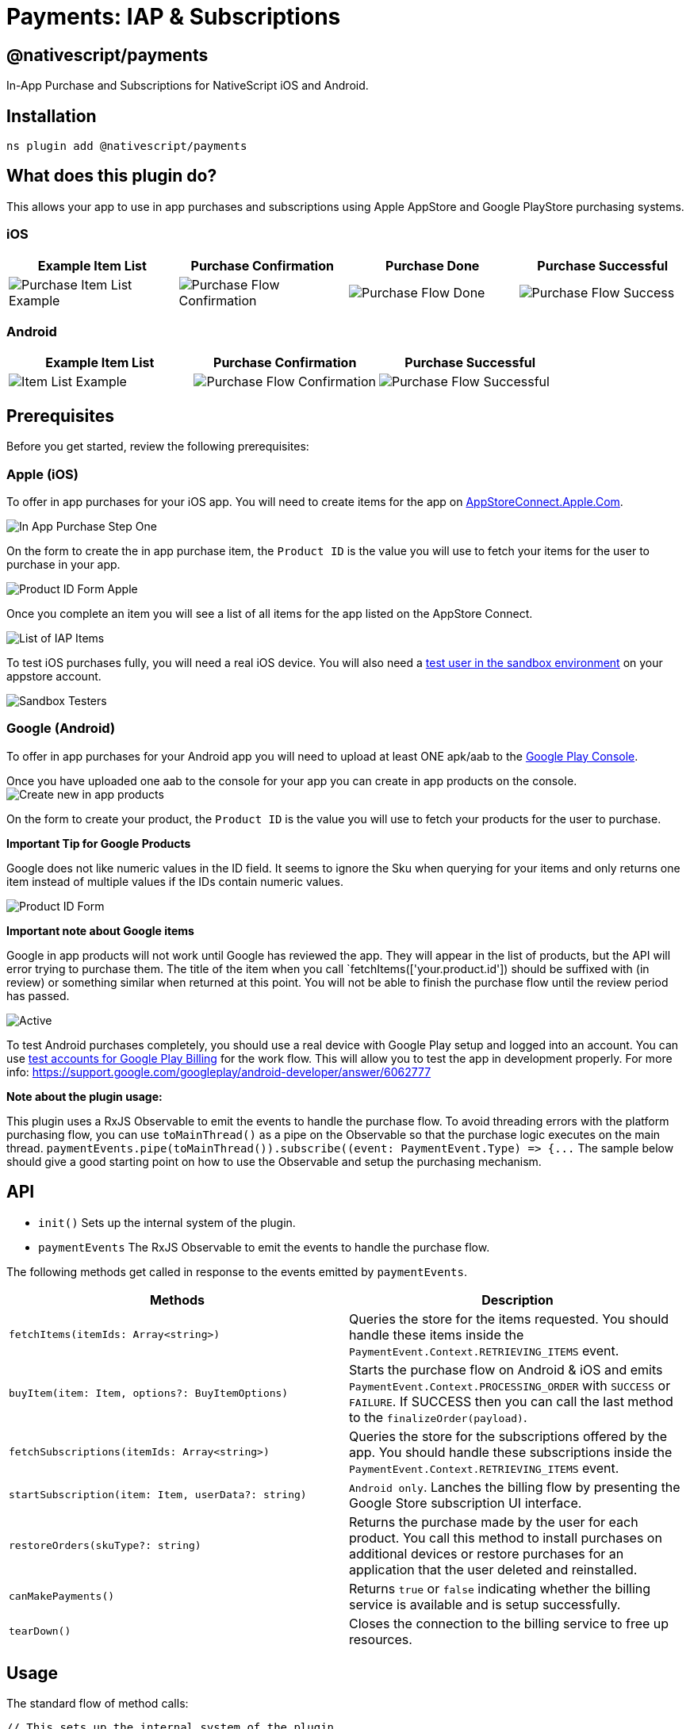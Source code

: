 = Payments: IAP & Subscriptions

== @nativescript/payments

In-App Purchase and Subscriptions for NativeScript iOS and Android.

== Installation

[,bash]
----
ns plugin add @nativescript/payments
----

== What does this plugin do?

This allows your app to use in app purchases and subscriptions using Apple AppStore and Google PlayStore purchasing systems.

=== iOS

|===
| Example Item List | Purchase Confirmation | Purchase Done | Purchase Successful

| image:https://raw.githubusercontent.com/NativeScript/payments/main/assets/payments/images/ios-payments4.png[Purchase Item List Example]
| image:https://raw.githubusercontent.com/NativeScript/payments/main/assets/payments/images/ios-payments5.png[Purchase Flow Confirmation]
| image:https://raw.githubusercontent.com/NativeScript/payments/main/assets/payments/images/ios-payments6.png[Purchase Flow Done]
| image:https://raw.githubusercontent.com/NativeScript/payments/main/assets/payments/images/ios-payments7.png[Purchase Flow Success]
|===

=== Android

|===
| Example Item List | Purchase Confirmation | Purchase Successful

| image:https://raw.githubusercontent.com/NativeScript/payments/main/assets/payments/images/android-payments3.png[Item List Example]
| image:https://raw.githubusercontent.com/NativeScript/payments/main/assets/payments/images/android-payments4.png[Purchase Flow Confirmation]
| image:https://raw.githubusercontent.com/NativeScript/payments/main/assets/payments/images/android-payments5.png[Purchase Flow Successful]
|===

== Prerequisites

Before you get started, review the following prerequisites:

=== Apple (iOS)

To offer in app purchases for your iOS app.
You will need to create items for the app on https://appstoreconnect.apple.com[AppStoreConnect.Apple.Com].

image::https://raw.githubusercontent.com/NativeScript/payments/main/assets/payments/images/ios-payments1.png[In App Purchase Step One]

On the form to create the in app purchase item, the `Product ID` is the value you will use to fetch your items for the user to purchase in your app.

image:https://raw.githubusercontent.com/NativeScript/payments/main/assets/payments/images/ios-payments2.png[Product ID Form Apple]

Once you complete an item you will see a list of all items for the app listed on the AppStore Connect.

image:https://raw.githubusercontent.com/NativeScript/payments/main/assets/payments/images/ios-payments3.png[List of IAP Items]

To test iOS purchases fully, you will need a real iOS device.
You will also need a https://appstoreconnect.apple.com/access/testers[test user in the sandbox environment] on your appstore account.

image::https://raw.githubusercontent.com/NativeScript/payments/main/assets/payments/images/sandbox-testers.png[Sandbox Testers]

=== Google (Android)

To offer in app purchases for your Android app you will need to upload at least ONE apk/aab to the https://play.google.com[Google Play Console].

Once you have uploaded one aab to the console for your app you can create in app products on the console.
image:https://raw.githubusercontent.com/NativeScript/payments/main/assets/payments/images/android-payments1.png[Create new in app products]

On the form to create your product, the `Product ID` is the value you will use to fetch your products for the user to purchase.

*Important Tip for Google Products*

Google does not like numeric values in the ID field.
It seems to ignore the Sku when querying for your items and only returns one item instead of multiple values if the IDs contain numeric values.

image::https://raw.githubusercontent.com/NativeScript/payments/main/assets/payments/images/android-payments2.png[Product ID Form]

*Important note about Google items*

Google in app products will not work until Google has reviewed the app.
They will appear in the list of products, but the API will error trying to purchase them.
The title of the item when you call `fetchItems(['your.product.id']) should be suffixed with (in review) or something similar when returned at this point.
You will not be able to finish the purchase flow until the review period has passed.

image::https://raw.githubusercontent.com/NativeScript/payments/main/assets/payments/images/android-active-inreview.png[Active, in review]

To test Android purchases completely, you should use a real device with Google Play setup and logged into an account.
You can use https://developer.android.com/google/play/billing/test[test accounts for Google Play Billing] for the work flow.
This will allow you to test the app in development properly.
For more info: https://support.google.com/googleplay/android-developer/answer/6062777

*Note about the plugin usage:*

This plugin uses a RxJS Observable to emit the events to handle the purchase flow.
To avoid threading errors with the platform purchasing flow, you can use `toMainThread()` as a pipe on the Observable so that the purchase logic executes on the main thread.
`+paymentEvents.pipe(toMainThread()).subscribe((event: PaymentEvent.Type) => {...+` The sample below should give a good starting point on how to use the Observable and setup the purchasing mechanism.

== API

* `init()` Sets up the internal system of the plugin.
* `paymentEvents` The RxJS Observable to emit the events to handle the purchase flow.

The following methods get called in response to the events emitted by `paymentEvents`.

|===
| Methods | Description

| `fetchItems(itemIds: Array<string>)`
| Queries the store for the items requested.
You should handle these items inside the `PaymentEvent.Context.RETRIEVING_ITEMS` event.

| `buyItem(item: Item, options?: BuyItemOptions)`
| Starts the purchase flow on Android & iOS and emits `PaymentEvent.Context.PROCESSING_ORDER` with `SUCCESS` or `FAILURE`.
If SUCCESS then you can call the last method to the `finalizeOrder(payload)`.

| `fetchSubscriptions(itemIds: Array<string>)`
| Queries the store for the subscriptions offered by the app.
You should handle these subscriptions inside the `PaymentEvent.Context.RETRIEVING_ITEMS` event.

| `startSubscription(item: Item, userData?: string)`
| `Android only`.
Lanches the billing flow by presenting the Google Store subscription UI interface.

| `restoreOrders(skuType?: string)`
| Returns the purchase made by the user for each product.
You call this method to install purchases on additional devices or restore purchases for an application that the user deleted and reinstalled.

| `canMakePayments()`
| Returns `true` or `false` indicating whether the billing service is available and is setup successfully.

| `tearDown()`
| Closes the connection to the billing service to free up resources.
|===

== Usage

The standard flow of method calls:

[,typescript]
----
// This sets up the internal system of the plugin
init();
// Connect the RxJS Observable
paymentEvents.connect();
// Establish the Subscription with your event handling
paymentEvents.pipe(toMainThread()).subscribe((event: PaymentEvent.Type) => {...

// fetchItems(['item.id', ...]) will query the store for the items requested.
// Handle these items inside the PaymentEvent.Context.RETRIEVING_ITEMS event.
fetchItems(['item.id']);

// buyItem('item.id') will start the purchase flow on Android & iOS.
// Next handle the PaymentEvent.Context.PROCESSING_ORDER for SUCCESS or FAILURE.
// If SUCCESS then you can call the last method to the `finalizeOrder(payload)` method.
buyItem('item.id');

// finalizeOrder(payload) will complete the purchase flow.
// The payload argument here is provided in the PaymentEvent.Context.PROCESSING_ORDER - SUCCESS event (see below example for detailed usage).
finalizeOrder(payload)

// at this point you would process the order with your backend given the receiptToken from the purchase flow
----

== Example

[,typescript]
----
import {
  buyItem,
  BuyItemOptions,
  canMakePayments,
  fetchItems,
  finalizeOrder,
  init as initPayments,
  Item,
  PaymentEvent,
  paymentEvents,
  toMainThread
} from '@nativescript/payments'

export class SomeViewModel {
  private item: Item

  pageLoaded() {
    // Connect to the RxJS Observable
    paymentEvents.connect()

    // Subscribe to the RxJS Observable
    // You do not have to handle all of the events
    // RETRIEVING_ITEMS && PROCESSING_ORDER are the ones you'll want to use to handle the purchase flow
    const subscription = paymentEvents
      .pipe(toMainThread())
      .subscribe((event: PaymentEvent.Type) => {
        switch (event.context) {
          case PaymentEvent.Context.CONNECTING_STORE:
            console.log('Store Status: ' + event.result)
            if (event.result === PaymentEvent.Result.SUCCESS) {
              const canPay = canMakePayments()
              if (canPay) {
                // pass in your product IDs here that you want to query for
                fetchItems([
                  'io.nstudio.iapdemo.coinsfive',
                  'io.nstudio.iapdemo.coinsone',
                  'io.nstudio.iapdemo.coinsonethousand'
                ])
              }
            }
            break
          case PaymentEvent.Context.RETRIEVING_ITEMS:
            if (event.result === PaymentEvent.Result.SUCCESS) {
              // if you passed multiple items you will need to handle accordingly for your app
              this.item = event.payload
            }
            break
          case PaymentEvent.Context.PROCESSING_ORDER:
            if (event.result === PaymentEvent.Result.FAILURE) {
              console.log(`🛑 Payment Failure - ${event.payload.description} 🛑`)
              // handle the failure of the purchase
            } else if (event.result === PaymentEvent.Result.SUCCESS) {
              // handle the successful purchase
              console.log('🟢 Payment Success 🟢')
              console.log(`Order Date: ${event.payload.orderDate}`)
              console.log(`Receipt Token: ${event.payload.receiptToken}`)
              finalizeOrder(event.payload)
            }
            break
          case PaymentEvent.Context.FINALIZING_ORDER:
            if (event.result === PaymentEvent.Result.SUCCESS) {
              console.log('Order Finalized')
            }
            break
          case PaymentEvent.Context.RESTORING_ORDERS:
            console.log(event)
            break
          default:
            console.log(`Invalid EventContext: ${event}`)
            break
        }
      })

    // This initializes the internal payment system for the plugin
    initPayments()
  }

  buttonTap() {
    const opts: BuyItemOptions = {
      accountUserName: 'someuseraccount123@test.orgbizfree',
      android: {
        vrPurchase: true
      },
      ios: {
        quantity: 1,
        simulatesAskToBuyInSandbox: true
      }
    }

    // This method will kick off the platform purchase flow
    // We are passing the item and an optional object with some configuration
    buyItem(this.item, opts)
  }
}
----

== License

Apache License Version 2.0
